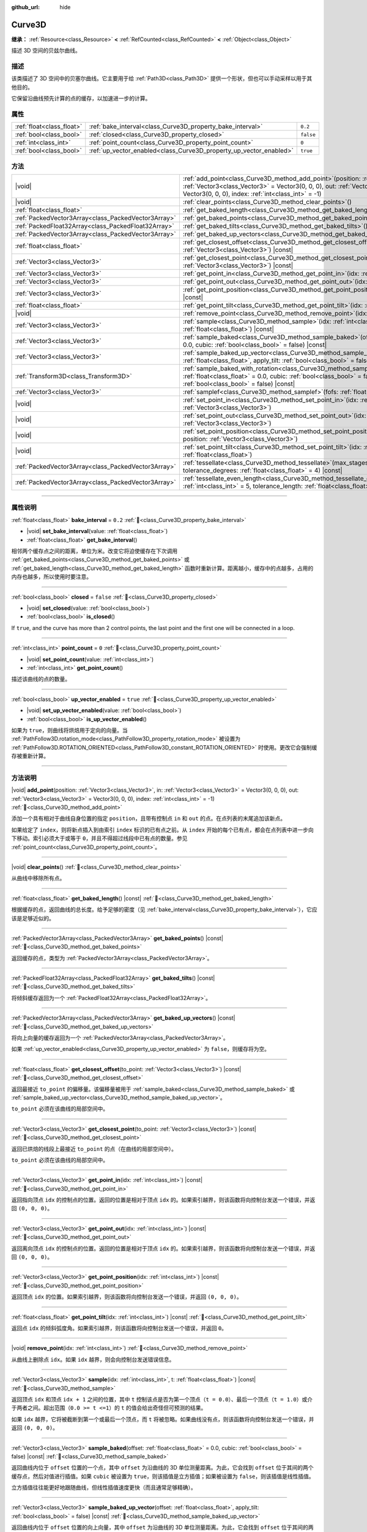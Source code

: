 :github_url: hide

.. DO NOT EDIT THIS FILE!!!
.. Generated automatically from Godot engine sources.
.. Generator: https://github.com/godotengine/godot/tree/master/doc/tools/make_rst.py.
.. XML source: https://github.com/godotengine/godot/tree/master/doc/classes/Curve3D.xml.

.. _class_Curve3D:

Curve3D
=======

**继承：** :ref:`Resource<class_Resource>` **<** :ref:`RefCounted<class_RefCounted>` **<** :ref:`Object<class_Object>`

描述 3D 空间的贝兹尔曲线。

.. rst-class:: classref-introduction-group

描述
----

该类描述了 3D 空间中的贝塞尔曲线。它主要用于给 :ref:`Path3D<class_Path3D>` 提供一个形状，但也可以手动采样以用于其他目的。

它保留沿曲线预先计算的点的缓存，以加速进一步的计算。

.. rst-class:: classref-reftable-group

属性
----

.. table::
   :widths: auto

   +---------------------------+--------------------------------------------------------------------+-----------+
   | :ref:`float<class_float>` | :ref:`bake_interval<class_Curve3D_property_bake_interval>`         | ``0.2``   |
   +---------------------------+--------------------------------------------------------------------+-----------+
   | :ref:`bool<class_bool>`   | :ref:`closed<class_Curve3D_property_closed>`                       | ``false`` |
   +---------------------------+--------------------------------------------------------------------+-----------+
   | :ref:`int<class_int>`     | :ref:`point_count<class_Curve3D_property_point_count>`             | ``0``     |
   +---------------------------+--------------------------------------------------------------------+-----------+
   | :ref:`bool<class_bool>`   | :ref:`up_vector_enabled<class_Curve3D_property_up_vector_enabled>` | ``true``  |
   +---------------------------+--------------------------------------------------------------------+-----------+

.. rst-class:: classref-reftable-group

方法
----

.. table::
   :widths: auto

   +-----------------------------------------------------+-----------------------------------------------------------------------------------------------------------------------------------------------------------------------------------------------------------------------------------------------------+
   | |void|                                              | :ref:`add_point<class_Curve3D_method_add_point>`\ (\ position\: :ref:`Vector3<class_Vector3>`, in\: :ref:`Vector3<class_Vector3>` = Vector3(0, 0, 0), out\: :ref:`Vector3<class_Vector3>` = Vector3(0, 0, 0), index\: :ref:`int<class_int>` = -1\ ) |
   +-----------------------------------------------------+-----------------------------------------------------------------------------------------------------------------------------------------------------------------------------------------------------------------------------------------------------+
   | |void|                                              | :ref:`clear_points<class_Curve3D_method_clear_points>`\ (\ )                                                                                                                                                                                        |
   +-----------------------------------------------------+-----------------------------------------------------------------------------------------------------------------------------------------------------------------------------------------------------------------------------------------------------+
   | :ref:`float<class_float>`                           | :ref:`get_baked_length<class_Curve3D_method_get_baked_length>`\ (\ ) |const|                                                                                                                                                                        |
   +-----------------------------------------------------+-----------------------------------------------------------------------------------------------------------------------------------------------------------------------------------------------------------------------------------------------------+
   | :ref:`PackedVector3Array<class_PackedVector3Array>` | :ref:`get_baked_points<class_Curve3D_method_get_baked_points>`\ (\ ) |const|                                                                                                                                                                        |
   +-----------------------------------------------------+-----------------------------------------------------------------------------------------------------------------------------------------------------------------------------------------------------------------------------------------------------+
   | :ref:`PackedFloat32Array<class_PackedFloat32Array>` | :ref:`get_baked_tilts<class_Curve3D_method_get_baked_tilts>`\ (\ ) |const|                                                                                                                                                                          |
   +-----------------------------------------------------+-----------------------------------------------------------------------------------------------------------------------------------------------------------------------------------------------------------------------------------------------------+
   | :ref:`PackedVector3Array<class_PackedVector3Array>` | :ref:`get_baked_up_vectors<class_Curve3D_method_get_baked_up_vectors>`\ (\ ) |const|                                                                                                                                                                |
   +-----------------------------------------------------+-----------------------------------------------------------------------------------------------------------------------------------------------------------------------------------------------------------------------------------------------------+
   | :ref:`float<class_float>`                           | :ref:`get_closest_offset<class_Curve3D_method_get_closest_offset>`\ (\ to_point\: :ref:`Vector3<class_Vector3>`\ ) |const|                                                                                                                          |
   +-----------------------------------------------------+-----------------------------------------------------------------------------------------------------------------------------------------------------------------------------------------------------------------------------------------------------+
   | :ref:`Vector3<class_Vector3>`                       | :ref:`get_closest_point<class_Curve3D_method_get_closest_point>`\ (\ to_point\: :ref:`Vector3<class_Vector3>`\ ) |const|                                                                                                                            |
   +-----------------------------------------------------+-----------------------------------------------------------------------------------------------------------------------------------------------------------------------------------------------------------------------------------------------------+
   | :ref:`Vector3<class_Vector3>`                       | :ref:`get_point_in<class_Curve3D_method_get_point_in>`\ (\ idx\: :ref:`int<class_int>`\ ) |const|                                                                                                                                                   |
   +-----------------------------------------------------+-----------------------------------------------------------------------------------------------------------------------------------------------------------------------------------------------------------------------------------------------------+
   | :ref:`Vector3<class_Vector3>`                       | :ref:`get_point_out<class_Curve3D_method_get_point_out>`\ (\ idx\: :ref:`int<class_int>`\ ) |const|                                                                                                                                                 |
   +-----------------------------------------------------+-----------------------------------------------------------------------------------------------------------------------------------------------------------------------------------------------------------------------------------------------------+
   | :ref:`Vector3<class_Vector3>`                       | :ref:`get_point_position<class_Curve3D_method_get_point_position>`\ (\ idx\: :ref:`int<class_int>`\ ) |const|                                                                                                                                       |
   +-----------------------------------------------------+-----------------------------------------------------------------------------------------------------------------------------------------------------------------------------------------------------------------------------------------------------+
   | :ref:`float<class_float>`                           | :ref:`get_point_tilt<class_Curve3D_method_get_point_tilt>`\ (\ idx\: :ref:`int<class_int>`\ ) |const|                                                                                                                                               |
   +-----------------------------------------------------+-----------------------------------------------------------------------------------------------------------------------------------------------------------------------------------------------------------------------------------------------------+
   | |void|                                              | :ref:`remove_point<class_Curve3D_method_remove_point>`\ (\ idx\: :ref:`int<class_int>`\ )                                                                                                                                                           |
   +-----------------------------------------------------+-----------------------------------------------------------------------------------------------------------------------------------------------------------------------------------------------------------------------------------------------------+
   | :ref:`Vector3<class_Vector3>`                       | :ref:`sample<class_Curve3D_method_sample>`\ (\ idx\: :ref:`int<class_int>`, t\: :ref:`float<class_float>`\ ) |const|                                                                                                                                |
   +-----------------------------------------------------+-----------------------------------------------------------------------------------------------------------------------------------------------------------------------------------------------------------------------------------------------------+
   | :ref:`Vector3<class_Vector3>`                       | :ref:`sample_baked<class_Curve3D_method_sample_baked>`\ (\ offset\: :ref:`float<class_float>` = 0.0, cubic\: :ref:`bool<class_bool>` = false\ ) |const|                                                                                             |
   +-----------------------------------------------------+-----------------------------------------------------------------------------------------------------------------------------------------------------------------------------------------------------------------------------------------------------+
   | :ref:`Vector3<class_Vector3>`                       | :ref:`sample_baked_up_vector<class_Curve3D_method_sample_baked_up_vector>`\ (\ offset\: :ref:`float<class_float>`, apply_tilt\: :ref:`bool<class_bool>` = false\ ) |const|                                                                          |
   +-----------------------------------------------------+-----------------------------------------------------------------------------------------------------------------------------------------------------------------------------------------------------------------------------------------------------+
   | :ref:`Transform3D<class_Transform3D>`               | :ref:`sample_baked_with_rotation<class_Curve3D_method_sample_baked_with_rotation>`\ (\ offset\: :ref:`float<class_float>` = 0.0, cubic\: :ref:`bool<class_bool>` = false, apply_tilt\: :ref:`bool<class_bool>` = false\ ) |const|                   |
   +-----------------------------------------------------+-----------------------------------------------------------------------------------------------------------------------------------------------------------------------------------------------------------------------------------------------------+
   | :ref:`Vector3<class_Vector3>`                       | :ref:`samplef<class_Curve3D_method_samplef>`\ (\ fofs\: :ref:`float<class_float>`\ ) |const|                                                                                                                                                        |
   +-----------------------------------------------------+-----------------------------------------------------------------------------------------------------------------------------------------------------------------------------------------------------------------------------------------------------+
   | |void|                                              | :ref:`set_point_in<class_Curve3D_method_set_point_in>`\ (\ idx\: :ref:`int<class_int>`, position\: :ref:`Vector3<class_Vector3>`\ )                                                                                                                 |
   +-----------------------------------------------------+-----------------------------------------------------------------------------------------------------------------------------------------------------------------------------------------------------------------------------------------------------+
   | |void|                                              | :ref:`set_point_out<class_Curve3D_method_set_point_out>`\ (\ idx\: :ref:`int<class_int>`, position\: :ref:`Vector3<class_Vector3>`\ )                                                                                                               |
   +-----------------------------------------------------+-----------------------------------------------------------------------------------------------------------------------------------------------------------------------------------------------------------------------------------------------------+
   | |void|                                              | :ref:`set_point_position<class_Curve3D_method_set_point_position>`\ (\ idx\: :ref:`int<class_int>`, position\: :ref:`Vector3<class_Vector3>`\ )                                                                                                     |
   +-----------------------------------------------------+-----------------------------------------------------------------------------------------------------------------------------------------------------------------------------------------------------------------------------------------------------+
   | |void|                                              | :ref:`set_point_tilt<class_Curve3D_method_set_point_tilt>`\ (\ idx\: :ref:`int<class_int>`, tilt\: :ref:`float<class_float>`\ )                                                                                                                     |
   +-----------------------------------------------------+-----------------------------------------------------------------------------------------------------------------------------------------------------------------------------------------------------------------------------------------------------+
   | :ref:`PackedVector3Array<class_PackedVector3Array>` | :ref:`tessellate<class_Curve3D_method_tessellate>`\ (\ max_stages\: :ref:`int<class_int>` = 5, tolerance_degrees\: :ref:`float<class_float>` = 4\ ) |const|                                                                                         |
   +-----------------------------------------------------+-----------------------------------------------------------------------------------------------------------------------------------------------------------------------------------------------------------------------------------------------------+
   | :ref:`PackedVector3Array<class_PackedVector3Array>` | :ref:`tessellate_even_length<class_Curve3D_method_tessellate_even_length>`\ (\ max_stages\: :ref:`int<class_int>` = 5, tolerance_length\: :ref:`float<class_float>` = 0.2\ ) |const|                                                                |
   +-----------------------------------------------------+-----------------------------------------------------------------------------------------------------------------------------------------------------------------------------------------------------------------------------------------------------+

.. rst-class:: classref-section-separator

----

.. rst-class:: classref-descriptions-group

属性说明
--------

.. _class_Curve3D_property_bake_interval:

.. rst-class:: classref-property

:ref:`float<class_float>` **bake_interval** = ``0.2`` :ref:`🔗<class_Curve3D_property_bake_interval>`

.. rst-class:: classref-property-setget

- |void| **set_bake_interval**\ (\ value\: :ref:`float<class_float>`\ )
- :ref:`float<class_float>` **get_bake_interval**\ (\ )

相邻两个缓存点之间的距离，单位为米。改变它将迫使缓存在下次调用 :ref:`get_baked_points<class_Curve3D_method_get_baked_points>` 或 :ref:`get_baked_length<class_Curve3D_method_get_baked_length>` 函数时重新计算。距离越小，缓存中的点越多，占用的内存也越多，所以使用时要注意。

.. rst-class:: classref-item-separator

----

.. _class_Curve3D_property_closed:

.. rst-class:: classref-property

:ref:`bool<class_bool>` **closed** = ``false`` :ref:`🔗<class_Curve3D_property_closed>`

.. rst-class:: classref-property-setget

- |void| **set_closed**\ (\ value\: :ref:`bool<class_bool>`\ )
- :ref:`bool<class_bool>` **is_closed**\ (\ )

If ``true``, and the curve has more than 2 control points, the last point and the first one will be connected in a loop.

.. rst-class:: classref-item-separator

----

.. _class_Curve3D_property_point_count:

.. rst-class:: classref-property

:ref:`int<class_int>` **point_count** = ``0`` :ref:`🔗<class_Curve3D_property_point_count>`

.. rst-class:: classref-property-setget

- |void| **set_point_count**\ (\ value\: :ref:`int<class_int>`\ )
- :ref:`int<class_int>` **get_point_count**\ (\ )

描述该曲线的点的数量。

.. rst-class:: classref-item-separator

----

.. _class_Curve3D_property_up_vector_enabled:

.. rst-class:: classref-property

:ref:`bool<class_bool>` **up_vector_enabled** = ``true`` :ref:`🔗<class_Curve3D_property_up_vector_enabled>`

.. rst-class:: classref-property-setget

- |void| **set_up_vector_enabled**\ (\ value\: :ref:`bool<class_bool>`\ )
- :ref:`bool<class_bool>` **is_up_vector_enabled**\ (\ )

如果为 ``true``\ ，则曲线将烘焙用于定向的向量。当 :ref:`PathFollow3D.rotation_mode<class_PathFollow3D_property_rotation_mode>` 被设置为 :ref:`PathFollow3D.ROTATION_ORIENTED<class_PathFollow3D_constant_ROTATION_ORIENTED>` 时使用。更改它会强制缓存被重新计算。

.. rst-class:: classref-section-separator

----

.. rst-class:: classref-descriptions-group

方法说明
--------

.. _class_Curve3D_method_add_point:

.. rst-class:: classref-method

|void| **add_point**\ (\ position\: :ref:`Vector3<class_Vector3>`, in\: :ref:`Vector3<class_Vector3>` = Vector3(0, 0, 0), out\: :ref:`Vector3<class_Vector3>` = Vector3(0, 0, 0), index\: :ref:`int<class_int>` = -1\ ) :ref:`🔗<class_Curve3D_method_add_point>`

添加一个具有相对于曲线自身位置的指定 ``position``\ ，且带有控制点 ``in`` 和 ``out`` 的点。在点列表的末尾追加该新点。

如果给定了 ``index``\ ，则将新点插入到由索引 ``index`` 标识的已有点之前。从 ``index`` 开始的每个已有点，都会在点列表中进一步向下移动。索引必须大于或等于 ``0``\ ，并且不得超过线段中已有点的数量。参见 :ref:`point_count<class_Curve3D_property_point_count>`\ 。

.. rst-class:: classref-item-separator

----

.. _class_Curve3D_method_clear_points:

.. rst-class:: classref-method

|void| **clear_points**\ (\ ) :ref:`🔗<class_Curve3D_method_clear_points>`

从曲线中移除所有点。

.. rst-class:: classref-item-separator

----

.. _class_Curve3D_method_get_baked_length:

.. rst-class:: classref-method

:ref:`float<class_float>` **get_baked_length**\ (\ ) |const| :ref:`🔗<class_Curve3D_method_get_baked_length>`

根据缓存的点，返回曲线的总长度。给予足够的密度（见 :ref:`bake_interval<class_Curve3D_property_bake_interval>`\ ），它应该是足够近似的。

.. rst-class:: classref-item-separator

----

.. _class_Curve3D_method_get_baked_points:

.. rst-class:: classref-method

:ref:`PackedVector3Array<class_PackedVector3Array>` **get_baked_points**\ (\ ) |const| :ref:`🔗<class_Curve3D_method_get_baked_points>`

返回缓存的点，类型为 :ref:`PackedVector3Array<class_PackedVector3Array>`\ 。

.. rst-class:: classref-item-separator

----

.. _class_Curve3D_method_get_baked_tilts:

.. rst-class:: classref-method

:ref:`PackedFloat32Array<class_PackedFloat32Array>` **get_baked_tilts**\ (\ ) |const| :ref:`🔗<class_Curve3D_method_get_baked_tilts>`

将倾斜缓存返回为一个 :ref:`PackedFloat32Array<class_PackedFloat32Array>`\ 。

.. rst-class:: classref-item-separator

----

.. _class_Curve3D_method_get_baked_up_vectors:

.. rst-class:: classref-method

:ref:`PackedVector3Array<class_PackedVector3Array>` **get_baked_up_vectors**\ (\ ) |const| :ref:`🔗<class_Curve3D_method_get_baked_up_vectors>`

将向上向量的缓存返回为一个 :ref:`PackedVector3Array<class_PackedVector3Array>`\ 。

如果 :ref:`up_vector_enabled<class_Curve3D_property_up_vector_enabled>` 为 ``false``\ ，则缓存将为空。

.. rst-class:: classref-item-separator

----

.. _class_Curve3D_method_get_closest_offset:

.. rst-class:: classref-method

:ref:`float<class_float>` **get_closest_offset**\ (\ to_point\: :ref:`Vector3<class_Vector3>`\ ) |const| :ref:`🔗<class_Curve3D_method_get_closest_offset>`

返回最接近 ``to_point`` 的偏移量。该偏移量被用于 :ref:`sample_baked<class_Curve3D_method_sample_baked>` 或 :ref:`sample_baked_up_vector<class_Curve3D_method_sample_baked_up_vector>`\ 。

\ ``to_point`` 必须在该曲线的局部空间中。

.. rst-class:: classref-item-separator

----

.. _class_Curve3D_method_get_closest_point:

.. rst-class:: classref-method

:ref:`Vector3<class_Vector3>` **get_closest_point**\ (\ to_point\: :ref:`Vector3<class_Vector3>`\ ) |const| :ref:`🔗<class_Curve3D_method_get_closest_point>`

返回已烘焙的线段上最接近 ``to_point`` 的点（在曲线的局部空间中）。

\ ``to_point`` 必须在该曲线的局部空间中。

.. rst-class:: classref-item-separator

----

.. _class_Curve3D_method_get_point_in:

.. rst-class:: classref-method

:ref:`Vector3<class_Vector3>` **get_point_in**\ (\ idx\: :ref:`int<class_int>`\ ) |const| :ref:`🔗<class_Curve3D_method_get_point_in>`

返回指向顶点 ``idx`` 的控制点的位置。返回的位置是相对于顶点 ``idx`` 的。如果索引越界，则该函数将向控制台发送一个错误，并返回 ``(0, 0, 0)``\ 。

.. rst-class:: classref-item-separator

----

.. _class_Curve3D_method_get_point_out:

.. rst-class:: classref-method

:ref:`Vector3<class_Vector3>` **get_point_out**\ (\ idx\: :ref:`int<class_int>`\ ) |const| :ref:`🔗<class_Curve3D_method_get_point_out>`

返回离向顶点 ``idx`` 的控制点的位置。返回的位置是相对于顶点 ``idx`` 的。如果索引越界，则该函数将向控制台发送一个错误，并返回 ``(0, 0, 0)``\ 。

.. rst-class:: classref-item-separator

----

.. _class_Curve3D_method_get_point_position:

.. rst-class:: classref-method

:ref:`Vector3<class_Vector3>` **get_point_position**\ (\ idx\: :ref:`int<class_int>`\ ) |const| :ref:`🔗<class_Curve3D_method_get_point_position>`

返回顶点 ``idx`` 的位置。如果索引越界，则该函数将向控制台发送一个错误，并返回 ``(0, 0, 0)``\ 。

.. rst-class:: classref-item-separator

----

.. _class_Curve3D_method_get_point_tilt:

.. rst-class:: classref-method

:ref:`float<class_float>` **get_point_tilt**\ (\ idx\: :ref:`int<class_int>`\ ) |const| :ref:`🔗<class_Curve3D_method_get_point_tilt>`

返回点 ``idx`` 的倾斜弧度角。如果索引越界，则该函数将向控制台发送一个错误，并返回 ``0``\ 。

.. rst-class:: classref-item-separator

----

.. _class_Curve3D_method_remove_point:

.. rst-class:: classref-method

|void| **remove_point**\ (\ idx\: :ref:`int<class_int>`\ ) :ref:`🔗<class_Curve3D_method_remove_point>`

从曲线上删除点 ``idx``\ 。如果 ``idx`` 越界，则会向控制台发送错误信息。

.. rst-class:: classref-item-separator

----

.. _class_Curve3D_method_sample:

.. rst-class:: classref-method

:ref:`Vector3<class_Vector3>` **sample**\ (\ idx\: :ref:`int<class_int>`, t\: :ref:`float<class_float>`\ ) |const| :ref:`🔗<class_Curve3D_method_sample>`

返回顶点 ``idx`` 和顶点 ``idx + 1`` 之间的位置，其中 ``t`` 控制该点是否为第一个顶点（\ ``t = 0.0``\ ）、最后一个顶点（\ ``t = 1.0``\ ）或介于两者之间。超出范围（\ ``0.0 >= t <=1``\ ）的 ``t`` 的值会给出奇怪但可预测的结果。

如果 ``idx`` 越界，它将被截断到第一个或最后一个顶点，而 ``t`` 将被忽略。如果曲线没有点，则该函数将向控制台发送一个错误，并返回 ``(0, 0, 0)``\ 。

.. rst-class:: classref-item-separator

----

.. _class_Curve3D_method_sample_baked:

.. rst-class:: classref-method

:ref:`Vector3<class_Vector3>` **sample_baked**\ (\ offset\: :ref:`float<class_float>` = 0.0, cubic\: :ref:`bool<class_bool>` = false\ ) |const| :ref:`🔗<class_Curve3D_method_sample_baked>`

返回曲线内位于 ``offset`` 位置的一个点，其中 ``offset`` 为沿曲线的 3D 单位测量距离。为此，它会找到 ``offset`` 位于其间的两个缓存点，然后对值进行插值。如果 ``cubic`` 被设置为 ``true``\ ，则该插值是立方插值；如果被设置为 ``false``\ ，则该插值是线性插值。

立方插值往往能更好地跟随曲线，但线性插值速度更快（而且通常足够精确）。

.. rst-class:: classref-item-separator

----

.. _class_Curve3D_method_sample_baked_up_vector:

.. rst-class:: classref-method

:ref:`Vector3<class_Vector3>` **sample_baked_up_vector**\ (\ offset\: :ref:`float<class_float>`, apply_tilt\: :ref:`bool<class_bool>` = false\ ) |const| :ref:`🔗<class_Curve3D_method_sample_baked_up_vector>`

返回曲线内位于 ``offset`` 位置的向上向量，其中 ``offset`` 为沿曲线的 3D 单位测量距离。为此，它会找到 ``offset`` 位于其间的两个缓存向上向量，然后对值进行插值。如果 ``apply_tilt`` 为 ``true``\ ，则对插值后的向上向量应用插值后的倾斜。

如果曲线没有向上向量，则该函数将向控制台发送一个错误，并返回 ``(0, 1, 0)``\ 。

.. rst-class:: classref-item-separator

----

.. _class_Curve3D_method_sample_baked_with_rotation:

.. rst-class:: classref-method

:ref:`Transform3D<class_Transform3D>` **sample_baked_with_rotation**\ (\ offset\: :ref:`float<class_float>` = 0.0, cubic\: :ref:`bool<class_bool>` = false, apply_tilt\: :ref:`bool<class_bool>` = false\ ) |const| :ref:`🔗<class_Curve3D_method_sample_baked_with_rotation>`

返回一个 :ref:`Transform3D<class_Transform3D>`\ ，其中 ``origin`` 作为点位置，\ ``basis.x`` 作为横向向量，\ ``basis.y`` 作为向上向量，\ ``basis.z`` 作为前向向量。当曲线长度为 0 时，将没有合理的方法来计算旋转，所有向量都会与全局空间轴对齐。另请参见 :ref:`sample_baked<class_Curve3D_method_sample_baked>`\ 。

.. rst-class:: classref-item-separator

----

.. _class_Curve3D_method_samplef:

.. rst-class:: classref-method

:ref:`Vector3<class_Vector3>` **samplef**\ (\ fofs\: :ref:`float<class_float>`\ ) |const| :ref:`🔗<class_Curve3D_method_samplef>`

返回顶点 ``fofs`` 的位置。该函数使用 ``fofs`` 的整数部分作为 ``idx``\ ，其小数部分作为 ``t``\ ，调用 :ref:`sample<class_Curve3D_method_sample>`\ 。

.. rst-class:: classref-item-separator

----

.. _class_Curve3D_method_set_point_in:

.. rst-class:: classref-method

|void| **set_point_in**\ (\ idx\: :ref:`int<class_int>`, position\: :ref:`Vector3<class_Vector3>`\ ) :ref:`🔗<class_Curve3D_method_set_point_in>`

设置通往顶点 ``idx`` 的控制点位置。如果索引超出范围，函数会向控制台发送错误信息。位置相对于顶点。

.. rst-class:: classref-item-separator

----

.. _class_Curve3D_method_set_point_out:

.. rst-class:: classref-method

|void| **set_point_out**\ (\ idx\: :ref:`int<class_int>`, position\: :ref:`Vector3<class_Vector3>`\ ) :ref:`🔗<class_Curve3D_method_set_point_out>`

设置从顶点 ``idx`` 引出的控制点位置。如果索引超出范围，函数会向控制台发送错误信息。位置相对于顶点。

.. rst-class:: classref-item-separator

----

.. _class_Curve3D_method_set_point_position:

.. rst-class:: classref-method

|void| **set_point_position**\ (\ idx\: :ref:`int<class_int>`, position\: :ref:`Vector3<class_Vector3>`\ ) :ref:`🔗<class_Curve3D_method_set_point_position>`

设置顶点 ``idx`` 的位置。如果索引超出范围，函数会向控制台发送错误信息。

.. rst-class:: classref-item-separator

----

.. _class_Curve3D_method_set_point_tilt:

.. rst-class:: classref-method

|void| **set_point_tilt**\ (\ idx\: :ref:`int<class_int>`, tilt\: :ref:`float<class_float>`\ ) :ref:`🔗<class_Curve3D_method_set_point_tilt>`

以弧度为单位，设置点 ``idx`` 的倾斜角度。如果索引超出范围，则该函数将向控制台发送一个错误。

倾斜控制对象沿着路径行进时，沿着观察轴的旋转。在曲线控制 :ref:`PathFollow3D<class_PathFollow3D>` 的情况下，该倾斜是 :ref:`PathFollow3D<class_PathFollow3D>` 计算的自然倾斜的偏移。

.. rst-class:: classref-item-separator

----

.. _class_Curve3D_method_tessellate:

.. rst-class:: classref-method

:ref:`PackedVector3Array<class_PackedVector3Array>` **tessellate**\ (\ max_stages\: :ref:`int<class_int>` = 5, tolerance_degrees\: :ref:`float<class_float>` = 4\ ) |const| :ref:`🔗<class_Curve3D_method_tessellate>`

返回沿曲线的点的列表，点的密度由曲率控制。也就是说，弯曲的部分比直的部分有更多的点。

这种近似会在每个点之间制作直段，然后将这些直段细分，直到得到的形状足够相似。

\ ``max_stages`` 控制曲线段在被认为足够近似之前可能会面临多少次细分。每次细分会将曲线段分成两半，因此默认的 5 个阶段可能意味着每个曲线段最多得到 32 个细分。请谨慎增加！

\ ``tolerance_degrees`` 控制曲线段在其中点偏离真实曲线的多少度会被细分。

.. rst-class:: classref-item-separator

----

.. _class_Curve3D_method_tessellate_even_length:

.. rst-class:: classref-method

:ref:`PackedVector3Array<class_PackedVector3Array>` **tessellate_even_length**\ (\ max_stages\: :ref:`int<class_int>` = 5, tolerance_length\: :ref:`float<class_float>` = 0.2\ ) |const| :ref:`🔗<class_Curve3D_method_tessellate_even_length>`

返回沿曲线的点列表，具有几乎均匀的密度。\ ``max_stages`` 控制曲线段在被认为足够近似之前可能面临多少次细分。每次细分将段分成两半，因此默认的 5 个阶段可能意味着每个曲线段最多 32 个细分。请谨慎增加！

\ ``tolerance_length`` 控制在必须细分线段之前两个相邻点之间的最大距离。

.. |virtual| replace:: :abbr:`virtual (本方法通常需要用户覆盖才能生效。)`
.. |const| replace:: :abbr:`const (本方法无副作用，不会修改该实例的任何成员变量。)`
.. |vararg| replace:: :abbr:`vararg (本方法除了能接受在此处描述的参数外，还能够继续接受任意数量的参数。)`
.. |constructor| replace:: :abbr:`constructor (本方法用于构造某个类型。)`
.. |static| replace:: :abbr:`static (调用本方法无需实例，可直接使用类名进行调用。)`
.. |operator| replace:: :abbr:`operator (本方法描述的是使用本类型作为左操作数的有效运算符。)`
.. |bitfield| replace:: :abbr:`BitField (这个值是由下列位标志构成位掩码的整数。)`
.. |void| replace:: :abbr:`void (无返回值。)`
